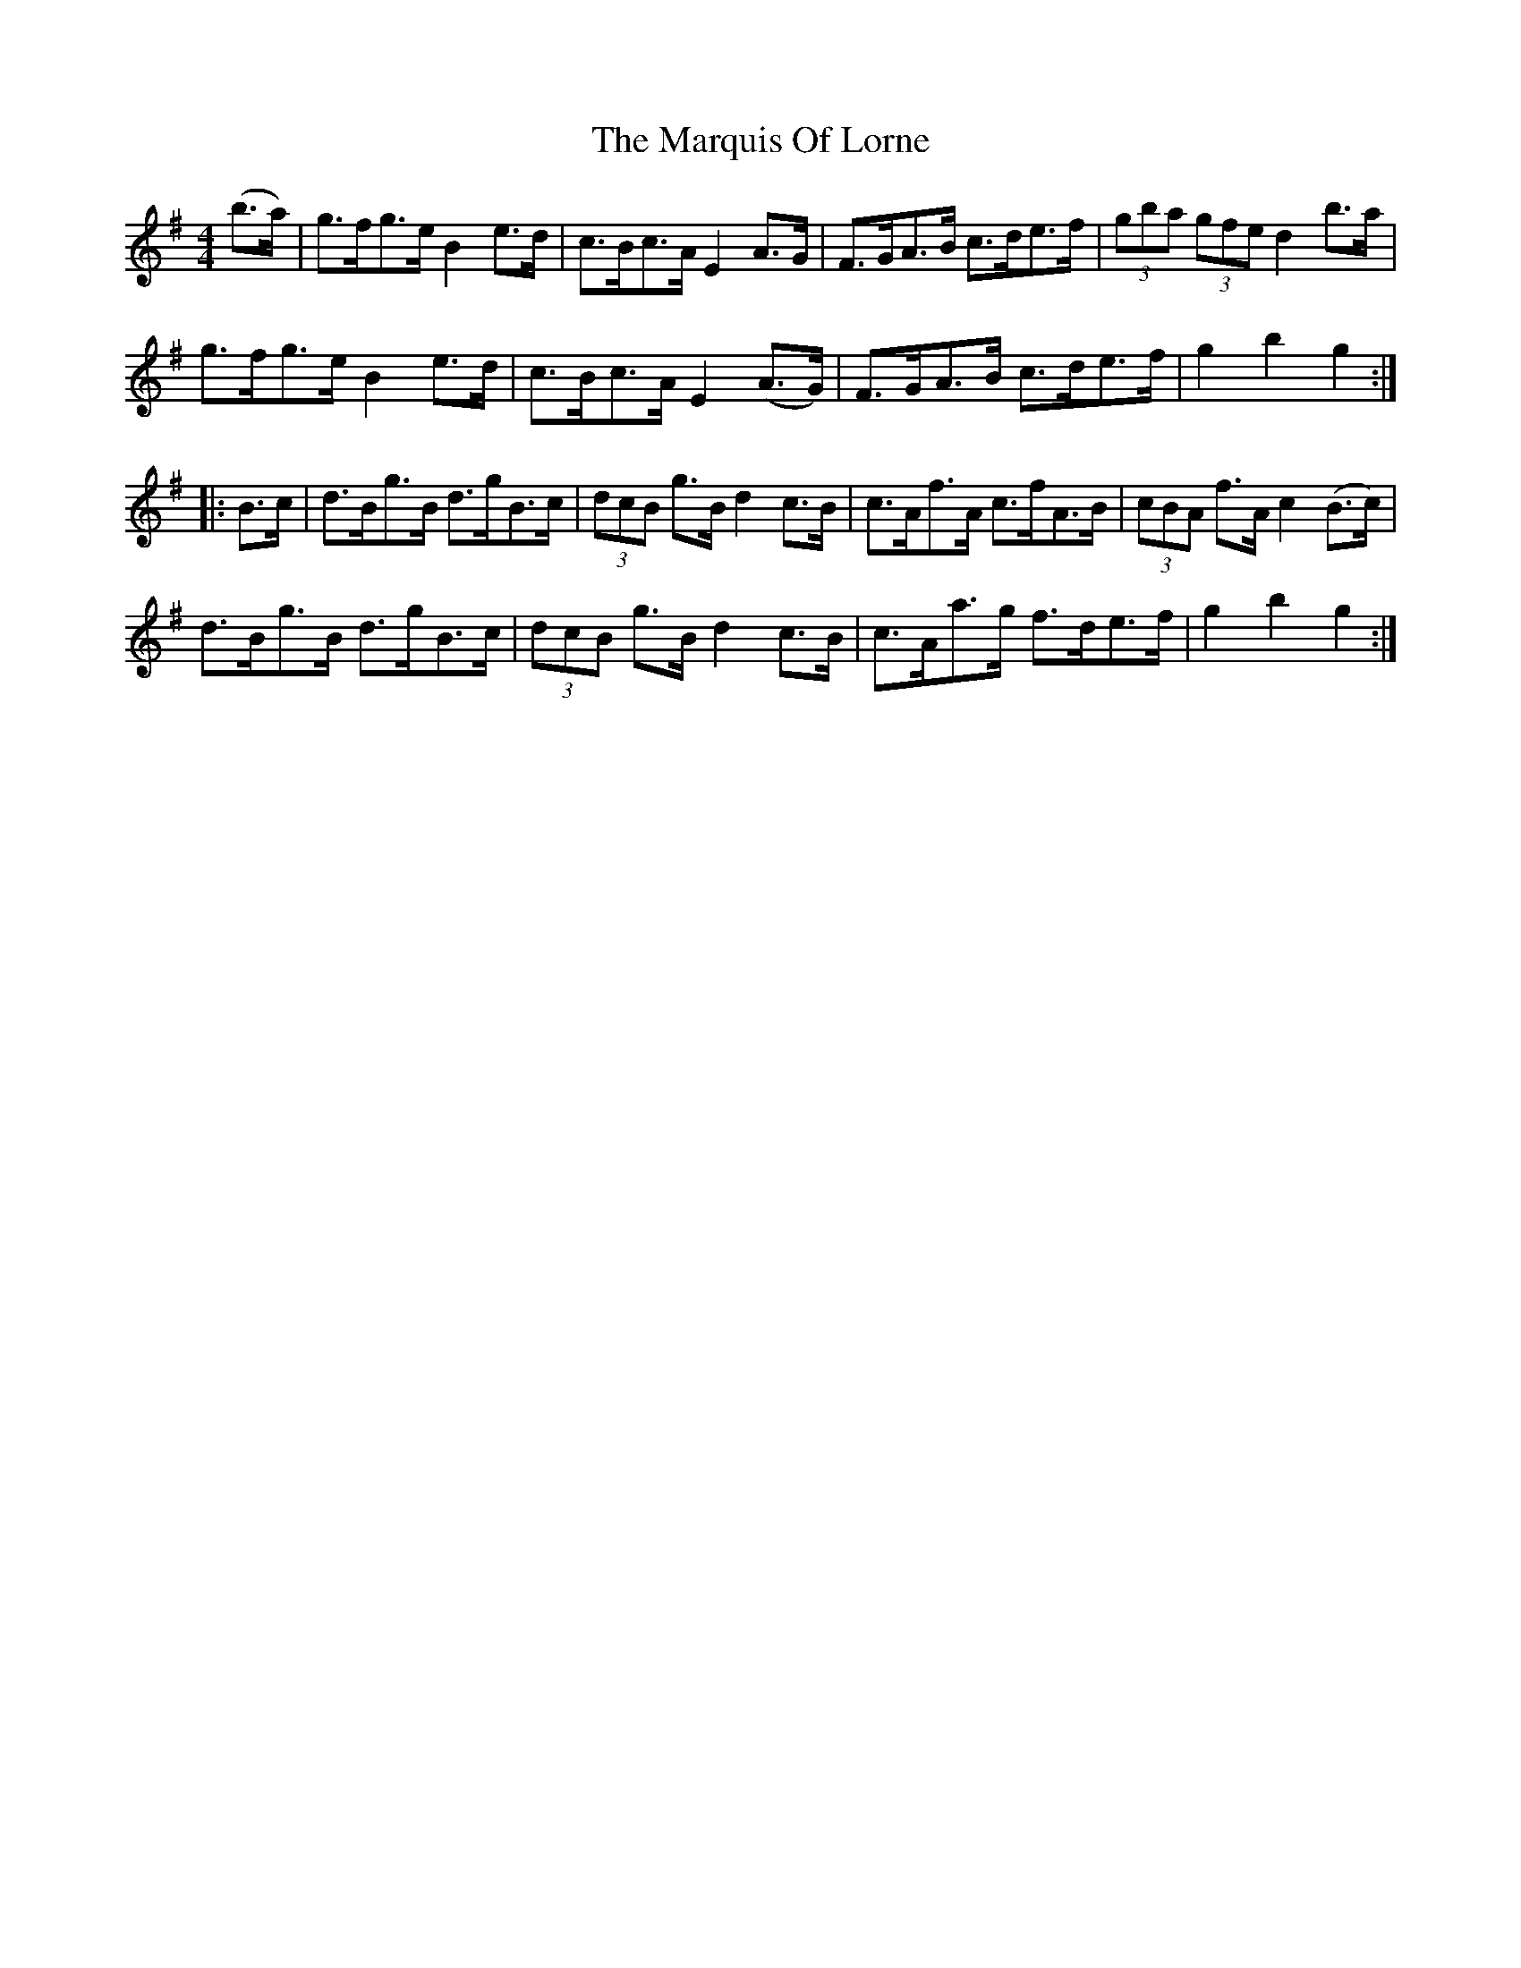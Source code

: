 X: 25606
T: Marquis Of Lorne, The
R: hornpipe
M: 4/4
K: Gmajor
(b>a)|g>fg>e B2e>d|c>Bc>A E2A>G|F>GA>B c>de>f|(3gba (3gfe d2 b>a|
g>fg>e B2e>d|c>Bc>A E2 (A>G)|F>GA>B c>de>f|g2b2g2:|
|:B>c|d>Bg>B d>gB>c|(3dcB g>B d2 c>B|c>Af>A c>fA>B|(3cBA f>A c2 (B>c)|
d>Bg>B d>gB>c|(3dcB g>Bd2 c>B|c>Aa>g f>de>f|g2b2g2:|

